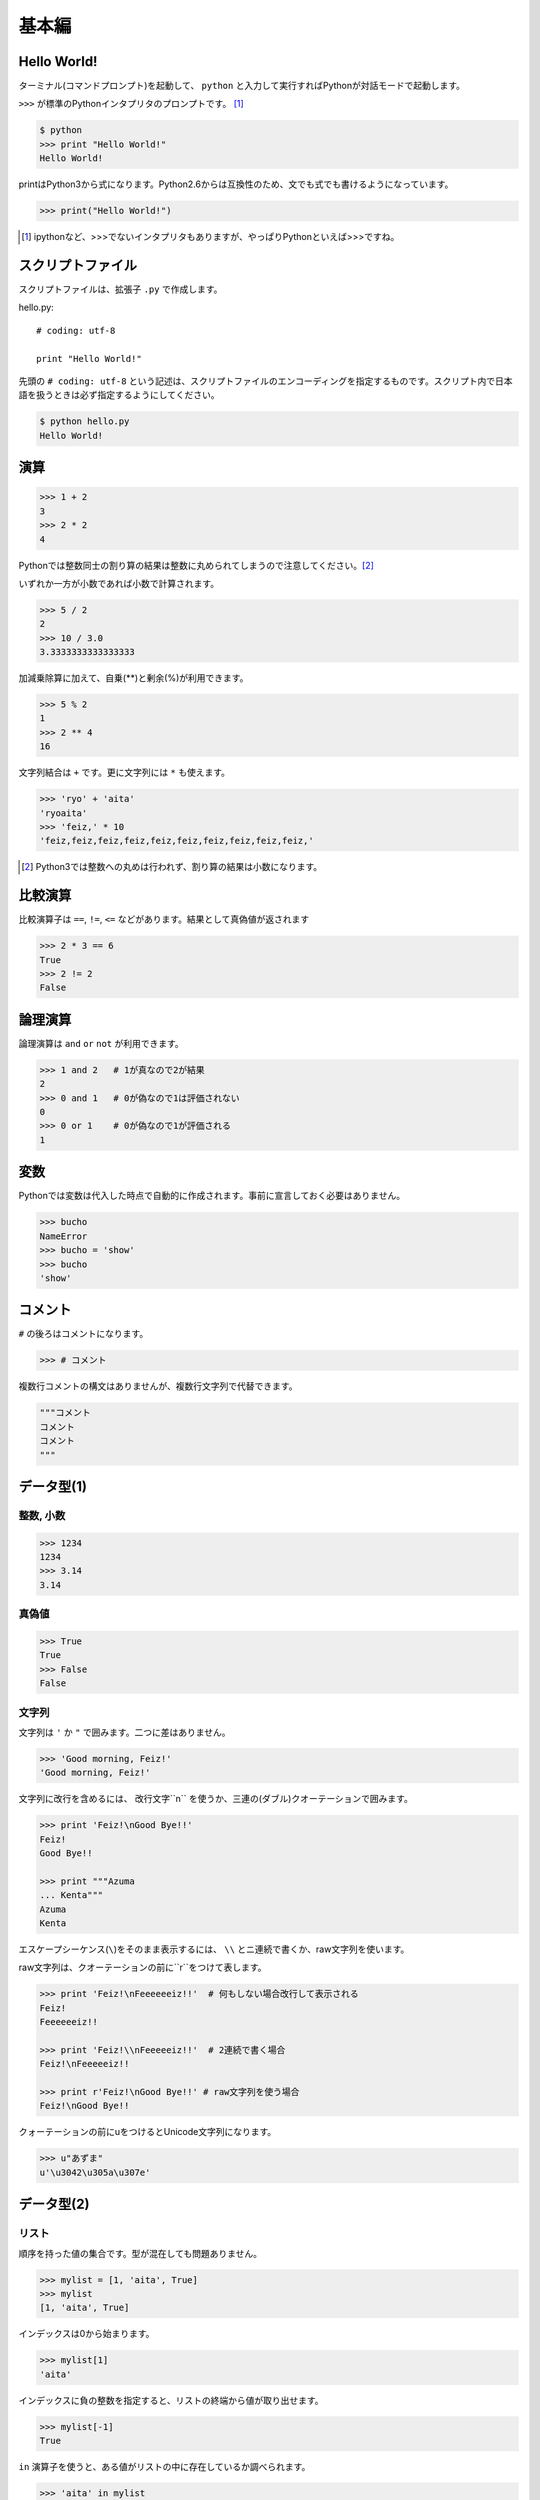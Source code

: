 =======================
基本編
=======================


Hello World!
=======================

ターミナル(コマンドプロンプト)を起動して、 ``python`` と入力して実行すればPythonが対話モードで起動します。

``>>>`` が標準のPythonインタプリタのプロンプトです。 [#]_

.. code-block:: pycon

  $ python
  >>> print "Hello World!"
  Hello World!

printはPython3から式になります。Python2.6からは互換性のため、文でも式でも書けるようになっています。

.. code-block:: pycon

    >>> print("Hello World!")

.. [#] ipythonなど、>>>でないインタプリタもありますが、やっぱりPythonといえば>>>ですね。

スクリプトファイル
============================

スクリプトファイルは、拡張子 ``.py`` で作成します。

hello.py::

    # coding: utf-8

    print "Hello World!"

先頭の ``# coding: utf-8`` という記述は、スクリプトファイルのエンコーディングを指定するものです。スクリプト内で日本語を扱うときは必ず指定するようにしてください。

.. code-block:: pycon

    $ python hello.py
    Hello World!

演算
===============

.. code-block:: pycon

  >>> 1 + 2
  3
  >>> 2 * 2
  4

Pythonでは整数同士の割り算の結果は整数に丸められてしまうので注意してください。[#]_

いずれか一方が小数であれば小数で計算されます。

.. code-block:: pycon

  >>> 5 / 2
  2
  >>> 10 / 3.0
  3.3333333333333333

加減乗除算に加えて、自乗(**)と剰余(%)が利用できます。

.. code-block:: pycon

  >>> 5 % 2
  1
  >>> 2 ** 4
  16

文字列結合は ``+`` です。更に文字列には ``*`` も使えます。

.. code-block:: pycon

  >>> 'ryo' + 'aita'
  'ryoaita'
  >>> 'feiz,' * 10
  'feiz,feiz,feiz,feiz,feiz,feiz,feiz,feiz,feiz,feiz,'

.. [#] Python3では整数への丸めは行われず、割り算の結果は小数になります。

比較演算
============

比較演算子は ``==``, ``!=``, ``<=`` などがあります。結果として真偽値が返されます

.. code-block:: pycon

  >>> 2 * 3 == 6
  True
  >>> 2 != 2
  False

論理演算
============

論理演算は ``and`` ``or`` ``not`` が利用できます。

.. code-block:: pycon

  >>> 1 and 2   # 1が真なので2が結果
  2
  >>> 0 and 1   # 0が偽なので1は評価されない
  0
  >>> 0 or 1    # 0が偽なので1が評価される
  1

変数
=======================

Pythonでは変数は代入した時点で自動的に作成されます。事前に宣言しておく必要はありません。

.. code-block:: pycon

  >>> bucho
  NameError
  >>> bucho = 'show'
  >>> bucho
  'show'

コメント
=========================

``#`` の後ろはコメントになります。

.. code-block:: pycon

    >>> # コメント

複数行コメントの構文はありませんが、複数行文字列で代替できます。

.. code-block:: python

    """コメント
    コメント
    コメント
    """

データ型(1)
=======================

整数, 小数
----------------

.. code-block:: pycon

  >>> 1234
  1234
  >>> 3.14
  3.14

真偽値
--------

.. code-block:: pycon

  >>> True
  True
  >>> False
  False

文字列
------

文字列は ``'`` か ``"`` で囲みます。二つに差はありません。

.. code-block:: pycon

  >>> 'Good morning, Feiz!'
  'Good morning, Feiz!'

文字列に改行を含めるには、 改行文字``\n`` を使うか、三連の(ダブル)クオーテーションで囲みます。

.. code-block:: pycon

  >>> print 'Feiz!\nGood Bye!!'
  Feiz!
  Good Bye!!

  >>> print """Azuma
  ... Kenta"""
  Azuma
  Kenta

エスケープシーケンス(``\``)をそのまま表示するには、 ``\\`` とニ連続で書くか、raw文字列を使います。

raw文字列は、クオーテーションの前に``r``をつけて表します。

.. code-block:: pycon

  >>> print 'Feiz!\nFeeeeeeiz!!'  # 何もしない場合改行して表示される
  Feiz!
  Feeeeeeiz!!

  >>> print 'Feiz!\\nFeeeeeiz!!'  # 2連続で書く場合
  Feiz!\nFeeeeeiz!!

  >>> print r'Feiz!\nGood Bye!!' # raw文字列を使う場合
  Feiz!\nGood Bye!!

クォーテーションの前にuをつけるとUnicode文字列になります。

.. code-block:: pycon

    >>> u"あずま"
    u'\u3042\u305a\u307e'


データ型(2)
===========

リスト
------

順序を持った値の集合です。型が混在しても問題ありません。

.. code-block:: pycon

  >>> mylist = [1, 'aita', True]
  >>> mylist
  [1, 'aita', True]

インデックスは0から始まります。

.. code-block:: pycon

  >>> mylist[1]
  'aita'

インデックスに負の整数を指定すると、リストの終端から値が取り出せます。

.. code-block:: pycon

  >>> mylist[-1]
  True

``in`` 演算子を使うと、ある値がリストの中に存在しているか調べられます。

.. code-block:: pycon

  >>> 'aita' in mylist
  True
  >>> 4 in mylist
  False

``range`` 関数を使うと数値のリストが簡単に作れます。

.. code-block:: pycon

    >>> range(5)
    [0, 1, 2, 3, 4]
    >>> range(3, 10, 2)
    [3, 5, 7, 9]

タプル
------

値を変更できない集合です。値を変更できない以外の特性はリストと同様です。

.. code-block:: pycon

  >>> mytuple = (1, 2)
  (1, 2)
  >>> mytuple[0] = 3  # エラー
  TypeError

1要素のタプルを作るときは、後ろにカンマを入れるのを忘れないようにしましょう。

.. code-block:: pycon

  >>> (1)  # ただの「1」になってしまう
  1
  >>> (1,)
  (1, )

スライス
----------

リストやタプルや文字列の特定の範囲を切り出すことができます。

.. code-block:: pycon

  >>> [1,2,3,4,5][:3]  # 先頭から添字3の一つ前まで
  [1, 2, 3]
  >>> 'Azuma Kenta'[3:]  # 添字3から末尾まで
  'ma Kenta'
  >>> [1,2,3,4,5,6,7,8,9,10][1:-1:2]  # 3つ目を指定するとN個飛びで値を取り出せます。
  [2, 4, 6, 8,]


データ型(3)
===========

辞書
----

添え字に文字列や数値、オブジェクトを使用できる集合です。

.. code-block:: pycon

  >>> {'a': 10, 'b': 20}
   {'a': 10, 'b': 20}
  >>> {'a': 10, 'b': 20}['a']
  10
  >>> {'a': 10, 'b': 20}['b']
  20
  >>> {1: 10, 2: 20}[1]
  >>> 20


None
----

Noneは何もないことを表すのに使われます。

.. code-block:: pycon

  >>> None

フォーマット文字列
========================

Cのprintfのように、文字列に外から値を入れ込むことができます。

値を入れ込みたい場所に、値の型に応じたフォーマット文字列を入れておきます

.. code-block:: pycon

  >>> fmt_string = 'feiz is %d years old.'  # 年齢を入れる部分を%dに置き換えている

値を入れるには、 ``%`` 演算子を使います。

.. code-block:: pycon

  >>> print fmt_string % 24
  feiz is 24 years old.

複数の値を入れる場合は、リストやタプルにします。

.. code-block:: pycon

  >>> '%s is %d years old' % ('aita', 24,)
  'aita is 24 years old'

また、リストやタプルの代わりに辞書を使うことも出来ます。渡した辞書のキーに対応する部分に値が入ります。

.. code-block:: pycon

  >>> '%(name)s told me to install %(product)s' % {'name': "bucho", 'product': "bumblebee",}
  'bucho told me to install bumblebee'
